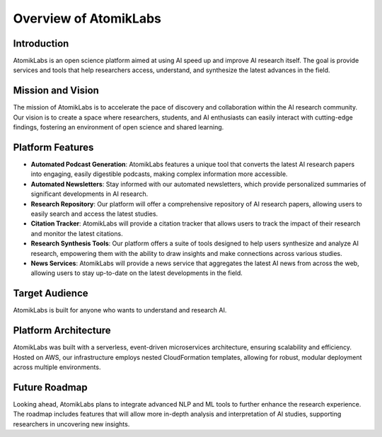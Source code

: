 Overview of AtomikLabs
=======================

Introduction
------------

AtomikLabs is an open science platform aimed at using AI speed up and improve AI research itself. The goal is provide services and tools that help researchers access, understand, and synthesize the latest advances in the field.

Mission and Vision
------------------

The mission of AtomikLabs is to accelerate the pace of discovery and collaboration within the AI research community. Our vision is to create a space where researchers, students, and AI enthusiasts can easily interact with cutting-edge findings, fostering an environment of open science and shared learning.

Platform Features
-----------------

- **Automated Podcast Generation**: AtomikLabs features a unique tool that converts the latest AI research papers into engaging, easily digestible podcasts, making complex information more accessible.
- **Automated Newsletters**: Stay informed with our automated newsletters, which provide personalized summaries of significant developments in AI research.
- **Research Repository**: Our platform will offer a comprehensive repository of AI research papers, allowing users to easily search and access the latest studies.
- **Citation Tracker**: AtomikLabs will provide a citation tracker that allows users to track the impact of their research and monitor the latest citations.
- **Research Synthesis Tools**: Our platform offers a suite of tools designed to help users synthesize and analyze AI research, empowering them with the ability to draw insights and make connections across various studies.
- **News Services**: AtomikLabs will provide a news service that aggregates the latest AI news from across the web, allowing users to stay up-to-date on the latest developments in the field.

Target Audience
---------------

AtomikLabs is built for anyone who wants to understand and research AI.

Platform Architecture
---------------------

AtomikLabs was built with a serverless, event-driven microservices architecture, ensuring scalability and efficiency. Hosted on AWS, our infrastructure employs nested CloudFormation templates, allowing for robust, modular deployment across multiple environments.

Future Roadmap
--------------

Looking ahead, AtomikLabs plans to integrate advanced NLP and ML tools to further enhance the research experience. The roadmap includes features that will allow more in-depth analysis and interpretation of AI studies, supporting researchers in uncovering new insights.
